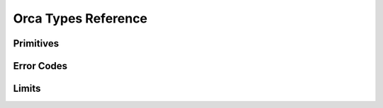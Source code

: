 ..
  Most of our documentation is generated from our source code comments,
    please head to github.com/cee-studio/orca if you want to contribute!

  The following files contains the documentation used to generate this page: 
  - common/types.h

====================
Orca Types Reference
====================

Primitives
----------

.. doxygengroup:: OrcaTypes

Error Codes
-----------

.. doxygengroup:: OrcaCodes

Limits
------

.. doxygengroup:: OrcaLimits
